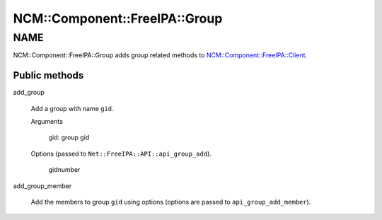 
#################################
NCM\::Component\::FreeIPA\::Group
#################################


****
NAME
****


NCM::Component::FreeIPA::Group adds group related methods to
`NCM::Component::FreeIPA::Client <http://search.cpan.org/search?query=NCM%3a%3aComponent%3a%3aFreeIPA%3a%3aClient&mode=module>`_.

Public methods
==============



add_group
 
 Add a group with name \ ``gid``\ .
 
 
 Arguments
  
  
  gid: group gid
  
  
  
 
 
 Options (passed to \ ``Net::FreeIPA::API::api_group_add``\ ).
  
  
  gidnumber
  
  
  
 
 


add_group_member
 
 Add the members to group \ ``gid``\  using options
 (options are passed to \ ``api_group_add_member``\ ).
 



